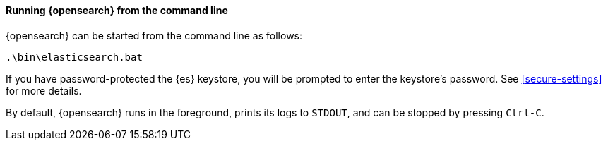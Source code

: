 ==== Running {opensearch} from the command line

{opensearch} can be started from the command line as follows:

[source,sh]
--------------------------------------------
.\bin\elasticsearch.bat
--------------------------------------------

If you have password-protected the {es} keystore, you will be prompted to
enter the keystore's password. See <<secure-settings>> for more details.

By default, {opensearch} runs in the foreground, prints its logs to `STDOUT`,
and can be stopped by pressing `Ctrl-C`.
